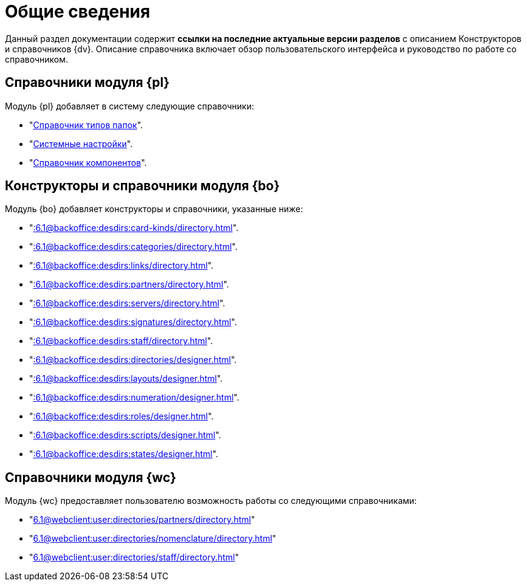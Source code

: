 = Общие сведения

Данный раздел документации содержит *ссылки на последние актуальные версии разделов* с описанием Конструкторов и справочников {dv}. Описание справочника включает обзор пользовательского интерфейса и руководство по работе со справочником.

[#platform]
== Справочники модуля {pl}

.Модуль {pl} добавляет в систему следующие справочники:
* "xref:6.1@platform:desdirs:foldertypes/directory.adoc[Справочник типов папок]".
* "xref:6.1@platform:desdirs:systemsettings/directory.adoc[Системные настройки]".
* "xref:6.1@platform:desdirs:components/directory.adoc[Справочник компонентов]".

[#base-objects]
== Конструкторы и справочники модуля {bo}

.Модуль {bo} добавляет конструкторы и справочники, указанные ниже:
* "xref::6.1@backoffice:desdirs:card-kinds/directory.adoc[]".
* "xref::6.1@backoffice:desdirs:categories/directory.adoc[]".
* "xref::6.1@backoffice:desdirs:links/directory.adoc[]".
* "xref::6.1@backoffice:desdirs:partners/directory.adoc[]".
* "xref::6.1@backoffice:desdirs:servers/directory.adoc[]".
* "xref::6.1@backoffice:desdirs:signatures/directory.adoc[]".
* "xref::6.1@backoffice:desdirs:staff/directory.adoc[]".
* "xref::6.1@backoffice:desdirs:directories/designer.adoc[]".
* "xref::6.1@backoffice:desdirs:layouts/designer.adoc[]".
* "xref::6.1@backoffice:desdirs:numeration/designer.adoc[]".
* "xref::6.1@backoffice:desdirs:roles/designer.adoc[]".
* "xref::6.1@backoffice:desdirs:scripts/designer.adoc[]".
* "xref::6.1@backoffice:desdirs:states/designer.adoc[]".

[#web-client]
== Справочники модуля {wc}

.Модуль {wc} предоставляет пользователю возможность работы со следующими справочниками:
* "xref:6.1@webclient:user:directories/partners/directory.adoc[]"
* "xref:6.1@webclient:user:directories/nomenclature/directory.adoc[]"
* "xref:6.1@webclient:user:directories/staff/directory.adoc[]"
// * "xref:6.1@webclient:user:directories/powers/directory.adoc[]"
